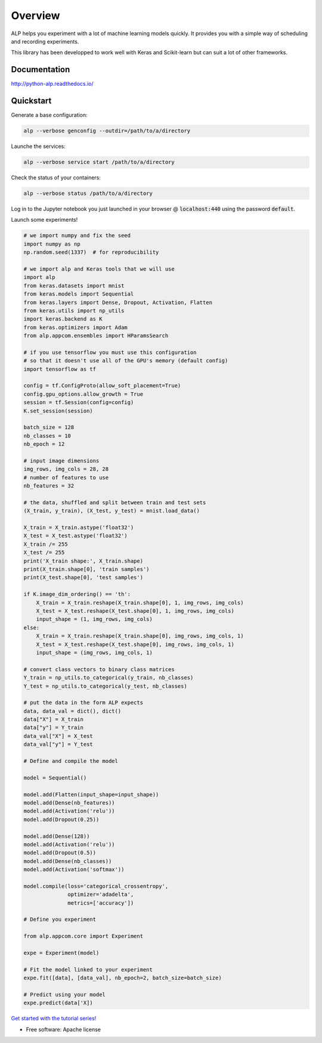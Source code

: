 ========
Overview
========

.. start-badges

|travis| |requires| |coveralls| |codecov| |codacy| |docs|

.. |travis| image:: https://travis-ci.org/tboquet/python-alp.svg?branch=master
    :alt: Travis-CI Build Status
    :target: https://travis-ci.org/tboquet/python-alp

.. |requires| image:: https://requires.io/github/tboquet/python-alp/requirements.svg?branch=master
    :alt: Requirements Status
    :target: https://requires.io/github/tboquet/python-alp/requirements/?branch=master

.. |coveralls| image:: https://coveralls.io/repos/tboquet/python-alp/badge.svg?branch=master&service=github
    :alt: Coverage Status
    :target: https://coveralls.io/r/tboquet/python-alp

.. |codecov| image:: https://codecov.io/github/tboquet/python-alp/coverage.svg?branch=master
    :alt: Coverage Status
    :target: https://codecov.io/github/tboquet/python-alp

.. |codacy| image:: https://img.shields.io/codacy/b7f6d79244d8480099a3593db2de9560.svg?style=flat
    :target: https://www.codacy.com/app/tboquet/python-alp
    :alt: Codacy Code Quality Status

.. |docs| image:: https://readthedocs.org/projects/python-alp/badge/?style=flat
    :target: https://readthedocs.org/projects/python-alp
    :alt: Documentation Status

.. end-badges


ALP helps you experiment with a lot of machine learning models quickly. It provides you with a simple way of scheduling and recording experiments.

This library has been developped to work well with Keras and Scikit-learn but can suit a lot of other frameworks. 

Documentation
=============

http://python-alp.readthedocs.io/

Quickstart
==========

Generate a base configuration:

.. code-block:: bash

    alp --verbose genconfig --outdir=/path/to/a/directory

Launche the services:

.. code-block:: bash

    alp --verbose service start /path/to/a/directory

Check the status of your containers:

.. code-block:: bash

    alp --verbose status /path/to/a/directory


Log in to the Jupyter notebook you just launched in your browser @ :code:`localhost:440` using the password :code:`default`.

Launch some experiments!

.. code-block:: python

    # we import numpy and fix the seed
    import numpy as np
    np.random.seed(1337)  # for reproducibility

    # we import alp and Keras tools that we will use
    import alp
    from keras.datasets import mnist
    from keras.models import Sequential
    from keras.layers import Dense, Dropout, Activation, Flatten
    from keras.utils import np_utils
    import keras.backend as K
    from keras.optimizers import Adam
    from alp.appcom.ensembles import HParamsSearch

    # if you use tensorflow you must use this configuration
    # so that it doesn't use all of the GPU's memory (default config)
    import tensorflow as tf

    config = tf.ConfigProto(allow_soft_placement=True)
    config.gpu_options.allow_growth = True
    session = tf.Session(config=config)
    K.set_session(session)

    batch_size = 128
    nb_classes = 10
    nb_epoch = 12

    # input image dimensions
    img_rows, img_cols = 28, 28
    # number of features to use
    nb_features = 32

    # the data, shuffled and split between train and test sets
    (X_train, y_train), (X_test, y_test) = mnist.load_data()

    X_train = X_train.astype('float32')
    X_test = X_test.astype('float32')
    X_train /= 255
    X_test /= 255
    print('X_train shape:', X_train.shape)
    print(X_train.shape[0], 'train samples')
    print(X_test.shape[0], 'test samples')

    if K.image_dim_ordering() == 'th':
        X_train = X_train.reshape(X_train.shape[0], 1, img_rows, img_cols)
        X_test = X_test.reshape(X_test.shape[0], 1, img_rows, img_cols)
        input_shape = (1, img_rows, img_cols)
    else:
        X_train = X_train.reshape(X_train.shape[0], img_rows, img_cols, 1)
        X_test = X_test.reshape(X_test.shape[0], img_rows, img_cols, 1)
        input_shape = (img_rows, img_cols, 1)

    # convert class vectors to binary class matrices
    Y_train = np_utils.to_categorical(y_train, nb_classes)
    Y_test = np_utils.to_categorical(y_test, nb_classes)

    # put the data in the form ALP expects
    data, data_val = dict(), dict()
    data["X"] = X_train
    data["y"] = Y_train
    data_val["X"] = X_test
    data_val["y"] = Y_test

    # Define and compile the model

    model = Sequential()

    model.add(Flatten(input_shape=input_shape))
    model.add(Dense(nb_features))
    model.add(Activation('relu'))
    model.add(Dropout(0.25))

    model.add(Dense(128))
    model.add(Activation('relu'))
    model.add(Dropout(0.5))
    model.add(Dense(nb_classes))
    model.add(Activation('softmax'))

    model.compile(loss='categorical_crossentropy',
                  optimizer='adadelta',
                  metrics=['accuracy'])

    # Define you experiment

    from alp.appcom.core import Experiment

    expe = Experiment(model)

    # Fit the model linked to your experiment
    expe.fit([data], [data_val], nb_epoch=2, batch_size=batch_size)

    # Predict using your model
    expe.predict(data['X])


`Get started with the tutorial series!`_ 

* Free software: Apache license

.. _`docker setup`: http://python-alp.readthedocs.io/en/latest/dockersetup.html
.. _`Get started with the tutorial series!`: http://python-alp.readthedocs.io/en/new_doc/Tutorials/index_tuto.html
